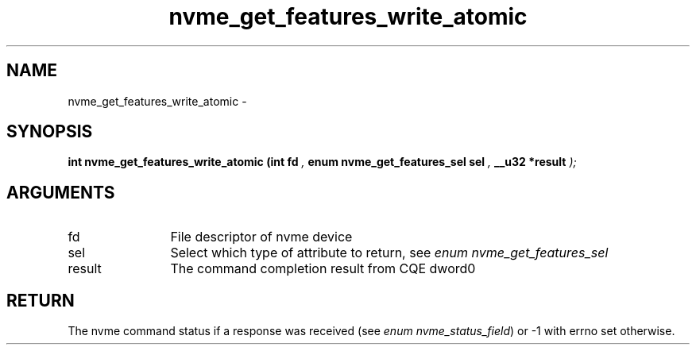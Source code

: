 .TH "nvme_get_features_write_atomic" 9 "nvme_get_features_write_atomic" "February 2022" "libnvme API manual" LINUX
.SH NAME
nvme_get_features_write_atomic \- 
.SH SYNOPSIS
.B "int" nvme_get_features_write_atomic
.BI "(int fd "  ","
.BI "enum nvme_get_features_sel sel "  ","
.BI "__u32 *result "  ");"
.SH ARGUMENTS
.IP "fd" 12
File descriptor of nvme device
.IP "sel" 12
Select which type of attribute to return, see \fIenum nvme_get_features_sel\fP
.IP "result" 12
The command completion result from CQE dword0
.SH "RETURN"
The nvme command status if a response was received (see
\fIenum nvme_status_field\fP) or -1 with errno set otherwise.
